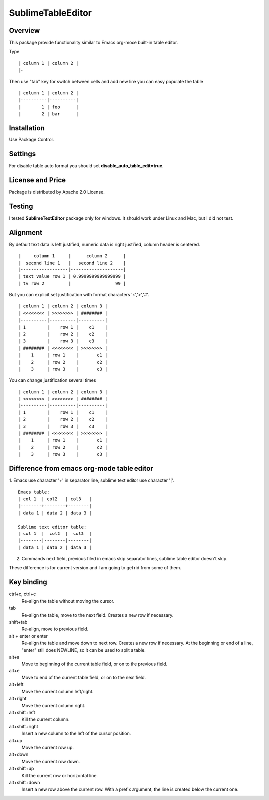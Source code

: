 ==================
SublimeTableEditor
==================

--------
Overview
--------

This package provide functionality similar to Emacs org-mode built-in table editor.

Type 
::
    | column 1 | column 2 |
    |-

Then use "tab" key for switch between cells and add new line you can easy populate the table
::
    | column 1 | column 2 |
    |----------|----------|
    |        1 | foo      |
    |        2 | bar      |


------------
Installation
------------

Use Package Control.

--------
Settings
--------

For disable table auto format you should set **disable_auto_table_edit=true**. 

-----------------
License and Price
-----------------
Package is distributed by Apache 2.0 License.

-------
Testing
-------

I tested **SublimeTextEditor** package only for windows. It should work under Linux and Mac, but I did not test.

---------
Alignment
---------

By default text data is left justified, numeric data is right justified, column header is centered.
::
    |     column 1     |      column 2      |
    |  second line 1   |   second line 2    |
    |------------------|--------------------|
    | text value row 1 | 0.9999999999999999 |
    | tv row 2         |                 99 |

But you can explicit set justification with format characters '<','>','#'. 
::
    | column 1 | column 2 | column 3 |
    | <<<<<<<< | >>>>>>>> | ######## |
    |----------|----------|----------|
    | 1        |    row 1 |    c1    |
    | 2        |    row 2 |    c2    |
    | 3        |    row 3 |    c3    |
    | ######## | <<<<<<<< | >>>>>>>> |
    |    1     | row 1    |       c1 |
    |    2     | row 2    |       c2 |
    |    3     | row 3    |       c3 |

You can change justification several times
::
    | column 1 | column 2 | column 3 |
    | <<<<<<<< | >>>>>>>> | ######## |
    |----------|----------|----------|
    | 1        |    row 1 |    c1    |
    | 2        |    row 2 |    c2    |
    | 3        |    row 3 |    c3    |
    | ######## | <<<<<<<< | >>>>>>>> |
    |    1     | row 1    |       c1 |
    |    2     | row 2    |       c2 |
    |    3     | row 3    |       c3 |


-------------------------------------------
Difference from emacs org-mode table editor
-------------------------------------------

1. Emacs use character '+' in separator line, sublime text editor use character '|'.
::
    Emacs table:
    | col 1  | col2   | col3   |
    |--------+--------+--------|
    | data 1 | data 2 | data 3 |

    Sublime text editor table:
    | col 1  |  col2  |  col3  |
    |--------|--------|--------|
    | data 1 | data 2 | data 3 |

2. Commands next field, previous filed in emacs skip separator lines, sublime table editor doesn't skip.


These difference is for current version and I am going to get rid from some of them.


-----------
Key binding
-----------


ctrl+c, ctrl+c
    Re-align the table without moving the cursor.

tab
    Re-align the table, move to the next field. Creates a new row if necessary.

shift+tab
    Re-align, move to previous field.

alt + enter or enter
    Re-align the table and move down to next row. Creates a new row if necessary.
    At the beginning or end of a line, "enter" still does NEWLINE,
    so it can be used to split a table.

alt+a
    Move to beginning of the current table field, or on to the previous field.

alt+e
    Move to end of the current table field, or on to the next field.

alt+left
    Move the current column left/right.

alt+right
    Move the current column right.

alt+shift+left
    Kill the current column.

alt+shift+right
    Insert a new column to the left of the cursor position.

alt+up
    Move the current row up.

alt+down
    Move the current row down.

alt+shift+up
    Kill the current row or horizontal line.

alt+shift+down
    Insert a new row above the current row. With a prefix argument, the line is
    created below the current one.

